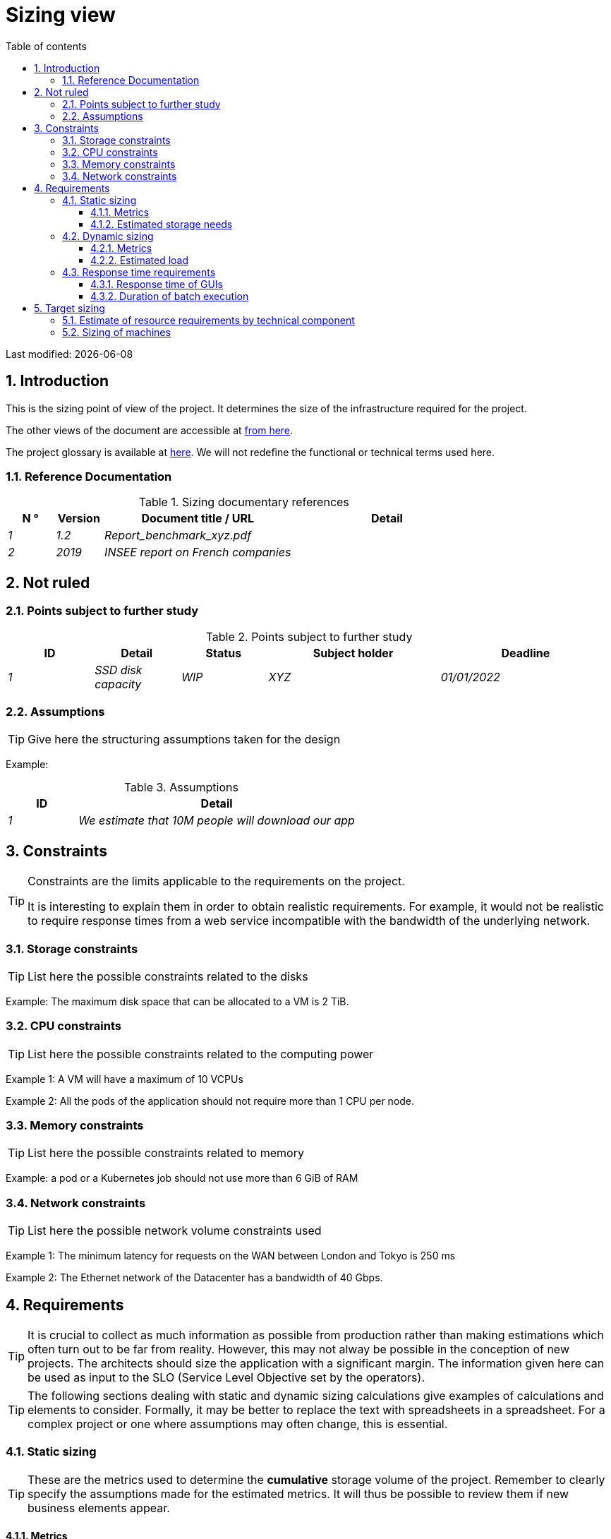 = Sizing view
:sectnumlevels: 4
:toclevels: 4
:sectnums: 4
:toc: left
:icons: font
:toc-title: Table of contents

Last modified: {docdate}

== Introduction

This is the sizing point of view of the project. It determines the size of the infrastructure required for the project.

The other views of the document are accessible at link:./README.adoc[from here].

The project glossary is available at link:glossary.adoc[here]. We will not redefine the functional or technical terms used here.


=== Reference Documentation

.Sizing documentary references
[cols="1e,1e,4e,4e"]
|====
| N ° | Version | Document title / URL | Detail

| 1 | 1.2 | Report_benchmark_xyz.pdf |
| 2 | 2019 | INSEE report on French companies |


|====


== Not ruled

=== Points subject to further study

.Points subject to further study
[cols="1e,1e,1e,2e,2e"]
|====
| ID | Detail | Status | Subject holder | Deadline

| 1 | SSD disk capacity | WIP | XYZ | 01/01/2022

|====


=== Assumptions

[TIP]
====
Give here the structuring assumptions taken for the design
====

====
Example:

.Assumptions
[cols="1e,4e"]
|====
| ID | Detail

| 1 | We estimate that 10M people will download our app

|====

====

== Constraints

[TIP]
====
Constraints are the limits applicable to the requirements on the project.

It is interesting to explain them in order to obtain realistic requirements. For example, it would not be realistic to require response times from a web service incompatible with the bandwidth of the underlying network.

====


=== Storage constraints

TIP: List here the possible constraints related to the disks

[Example]
====
Example: The maximum disk space that can be allocated to a VM is 2 TiB.
====

=== CPU constraints

TIP: List here the possible constraints related to the computing power
[Example]
====
Example 1: A VM will have a maximum of 10 VCPUs
====

====
Example 2: All the pods of the application should not require more than 1 CPU per node.
====

=== Memory constraints

TIP: List here the possible constraints related to memory
[Example]
====
Example: a pod or a Kubernetes job should not use more than 6 GiB of RAM
====

=== Network constraints

TIP: List here the possible network volume constraints used
[Example]
====
Example 1: The minimum latency for requests on the WAN between London and Tokyo is 250 ms
====

[Example]
====
Example 2: The Ethernet network of the Datacenter has a bandwidth of 40 Gbps.
====

== Requirements

[TIP]
====
It is crucial to collect as much information as possible from production rather than making estimations which often turn out to be far from reality. However, this may not alway be possible in the conception of new projects. The architects should size the application with a significant margin. The information given here can be used as input to the SLO (Service Level Objective set by the operators).
====

[TIP]
====
The following sections dealing with static and dynamic sizing calculations give examples of calculations and elements to consider. Formally, it may be better to replace the text with spreadsheets in a spreadsheet. For a complex project or one where assumptions may often change, this is essential.

====

=== Static sizing

TIP: These are the metrics used to determine the *cumulative* storage volume of the project. Remember to clearly specify the assumptions made for the estimated metrics. It will thus be possible to review them if new business elements appear.

==== Metrics

TIP: These are measured or estimated business data that will be used as inputs to the calculation of required storage.

[cols="e,e,e,e,e,e,e"]
|====
| Metric | Description | Measured or Estimated? | Value | Forecast annual increase (%) | Source | Detail/assumptions

| S1 | Number of eligible companies | Estimated | 4M | + 1% | Government [reference] | We consider that AllMyData does not concern the self-employed
| S2 | Average size of a PDF | Measured | 40KiB | 0% | Operators |
|====

==== Estimated storage needs

[TIP]
====
List here the storage needs of each component once the application has reached full load (volume at two years for example).

Take into account :

* The size of the databases.
* The size of the files produced.
* The size of the queues.
* The size of the logs.
* ...

Does not take into account :

* The volume linked to the backup: it is managed by the operators.
* The volume of binaries (OS, middleware ...) managed by the operators.
* Archived data which is therefore no longer online.

Also provide an estimate of the annual % increase in volume to allow operators to order or reserve enough disk.

For the sizing calculations, remember to take into account the specificities of the encoding (number of octets by character, by date, by numerical value ...).

For a database, plan the space occupied by the indexes, which is very specific to each application. A (very poor) preliminary estimate is to double the disk space (to be refined later).

Only estimate data whose size is not negligible (several GiB minimum).
====

====
. Example of static sizing of component C:
|====
| Data | Description | Unit size | Number of items at 2 years | Total size | Annual increase

| Table Article
| Catalog items
| 2KB
| 100K
| 200 MiB
| 5%

| Command Table
| Customer orders
| 10KB
| 3M
| 26.6 GiB
| 10%

| Logs
| Application logs (INFO level)
| 200 o
| 300M
| 56 GiB
| 0% (archiving)
|====
====

=== Dynamic sizing

TIP: These are metrics by duration (year, month, hour, ...) and allowing to determine the load applied to the architecture, which will help to size the systems in terms of CPU, bandwidth and performance of disks.

==== Metrics

TIP: These are the measured or estimated business data that will be used as inputs for the calculation.

[cols="e,e,e,e,e,e,e,e"]
|====
| Metric | Description | Measured or Estimated? | Value | Forecast annual increase (%) | Seasonality | Source | Detail/assumptions

| D1 | Proportion of users connecting to the service / J | Estimated | 1% | + 5%
a|
 - Constant over the year
 - Constant over the week
 - 3 peaks at 20% of the day at 8:00-9:00, 11:00-12:00 and 14:00-15:00
 | | Users are professionals using the application during standard office hours
|====


==== Estimated load

[TIP]
====
This involves estimating the number of calls to components and therefore the target throughput (in TPS = Transactions per second) that each of them will have to absorb. A well-sized system should have *average response times of the same order at nominal load and peak*.

Always estimate the *"peak of the peak"*, i.e., the moment when the load will be maximum following the accumulation of all the factors (for example for an accounting system: between 2 pm and 3 pm on a weekday at the end of December).

Do not consider that the load is constant but take into account:

* Daily variations. For a management application with users working during office hours, we typically see peaks of double the average load at 8-9 a.m., 11-12 a.m. and 2 p.m.-3 p.m. For a consumer Internet application, it will be more at the end of the evening. Again, rely on measurements of similar applications when possible rather than estimates.
* The elements of seasonality. Most trades have them: Christmas for the chocolate industry, Saturday evening for emergency admissions, June for central booking stays etc. The load can then double or even more. This estimate should therefore not be neglected.

If the calculation of the peak for a component at the end of the linking chain is complex (for example, a central IS service exposing referential data and called by many components which each have their own peak), cut the day into time intervals sufficiently small (one hour for example) and the measured or estimated sum of the calls of each caller (batch or transactional) will be calculated over each interval to thus determine the highest cumulative demand.

If the application runs on a PaaS type cloud, the load will be absorbed dynamically, but take care to *estimate the additional cost* and to set consistent consumption limits to respect the budget while ensuring a good level of service.
====

.Example: dynamic volumetric estimation of the REST endpoint `GET Detail` of the AllMyData application
|====
| Maximum rate of users connected at the same time in annual peak | S1 x F1 x 0.2 = 8K / H
| Average duration of a user session
| 15 mins
| Average number of service calls per session
| 10
| Charge (Transaction / second)
| 8K / 4 x 10/3600 = 5.5 Tps
|====


[TIP]
====
For a technical component (such as a database instance) at the end of the linking chain and requested by many services, it is necessary to estimate the number of requests at peak by cumulating the calls from all the clients and to *specify the read/write ratio* when this information is relevant (it is very important for a database).

The level of detail of the estimate depends on the progress of the application design and the reliability of the assumptions.

In the example below, we already have an idea of ​​the number of requests for each operation. In other cases, we will have to be satisfied with a very broad estimate of the total number of requests to the database and a read/write ratio based on measures from similar applications. No need to go into more detail at this point.

Finally, keep in mind that this is *simply an estimation* yet to be validated during campaigns performance and then in production. Plan a sizing adjustment shortly after the production.
====

====
Example: the Oracle BD01 database is used for reading by the REST endpoint `GET DetailArticle` made from the end-user application and for updating by the POST and PUT calls on` DetailArticle` endpoint from the supply batch B03 at night between 01:00 and 02:00.

.Example estimates number of peak SQL queries to instance BD01 from 01:00 to 02:00 in December
|====
| Maximum rate of users logged in at the same time | 0.5%
| Maximum number of concurrent connected users
| 5K
| Average duration of a user session
| 15 mins
| Average number of calls to the `GET DetailArticle` endpoint per session
| 10
| User charge GET DetailArticle (Transaction / second)
| (10/15) x 5K / 60 = 55 Tps
| Number of read and write requests per endpoint call
| 2 and 0
| Number of daily calls to the `POST DetailArticle` endpoint from batch B03
| 4K
| Number of INSERT and SELECT requests per endpoint call
| 3 and 2
| Daily number of items modified by batch B03
| 10K
| Number of SELECT and UPDATE queries
| 1 and 3
| Number of SELECT / sec
| 55x2 + 2 x 4K / 3600 + 1 x 10K / 3600 = 115 Tps
| Number of INSERT / sec
| 0 + 3 x 4K / 3600 = 3.4 Tps
| Number of UPDATE / sec
| 0 + 3 x 10K / 3600 = 8.3 Tps
|====
====

=== Response time requirements

==== Response time of GUIs

[TIP]
====
If the clients access the system via WAN (Internet, VPN, LS, etc.), specify that the *response time requirements are given outside network transit* because it is impossible to commit to the latency and throughput of this type of client.

In the case of LAN access, it is preferable to integrate the network time, as the load testing tools will already take this into account.

The response time objectives are always given with a *statistical tolerance* (90th percentile for example) because reality shows that it is very fluctuating being affected by a large number of factors.

No need to multiply the types of requests (depending on the complexity of the screen, for example) because this type of criterion no longer makes much sense today, particularly for a SPA application).
====
====
Example of types of solicitation:
[cols = '3e, 1e, 1e, 1e']
|====
| Type of request | Good level | Medium level | Insufficient level

| Loading a page
| <0.5 s
| <1 s
|> 2 s

| Business operation
| <2 s
| <4 s
|> 6 s

| Editing, Export, Generation
| <3 s
| <6 s
|> 15 s
|====

Example of acceptability of response times:

The level of compliance with response time requirements is good if:

* At least 90% of response times are good.
* At most 2% of response times are insufficient.

Acceptable if:

* At least 80% of response times are good.
* At most 5% of response times are insufficient.
      
Apart from these values, the application must be optimized and go back to acceptance and then be subjected to load tests again.
====

==== Duration of batch execution

[TIP]
====
Specify here in what time interval the batch processes should run.
====
====
Example 1: The end of the execution of the batches being a prerequisite for the opening of the service to end-users, these first must imperatively end before the end of the batch range defined above.
====

====
Example 2: the monthly account consolidation batch B1 must be executed in less than 4 days.
====

====
Example 3: the batches and the UIs can operate in competition, there is no strict constraint on the execution time of the batches but to ensure an optimization of the hardware infrastructure, we will favor the night during which the UI requests are less numerous.
====


== Target sizing

[TIP]
====
We give a final sizing to support the static and dynamic sizing and meet the requirements.
====

=== Estimate of resource requirements by technical component

[TIP]
====
Give here RAM, disk and CPU per instance of technical component deployed (to be refined after performance campaign or MEP).

====
====
Example:

.Estimation of resource requirements by technical component
[cols="2e,1e,1e,3e,2e"]
|====
| Deployable unit | (V)CPU requirement per instance | Memory requirement per instance (MiB) | Periods of activity | Comments

| `tomcat-batchs1`
| <negligible>
| 1024
| Every hour, 24/7/365
| The application server remains started even outside the execution of jobs

| `spa`
| <negligible>
| 50
| 24/6, main activity 8am-5pm GMT Mon-Fri
| SPA Web App, runs in the browser

| `bdd-postgresql`
| 2
| 2024
| 24/7, main activity 8am-5pm GMT Mon-Fri
| Postgresql instance
====

=== Sizing of machines

[TIP]
====

This section provides the final sizing of the machines required.

* For Virtual Machines, be careful to check that a VCPU = 1 physical core (and not a thread if hyperthreading is enabled)
* The internal disk concerns the disk necessary for the OS and the binaries. For a physical machine, this is local storage (local SDD, NMVe or HDD disks). For a VM, it can be a local disk on the physical machine running the VM or a SAN.
* The external disk concerns storage on a disk bay (SAN) or on a distributed file system (NFS, CIFS, WebDav ...)
====

.Sizing of machines
[cols = '1e, 3e, 1e, 1e, 1e, 1e, 1e ”]
|====
| Zone | Machine type | Number of machines | Number of (V)CPU | Memory (GiB) | Internal disk (GiB) | External disk (GiB)

| DMZ 01
| VM application server
| 3
| 2
| 4
| 100
| 0

| DMZ 02
| Physical machine Database
| 1
| 2
| 6
| 50
| 1024 (SAN)

|==== 

